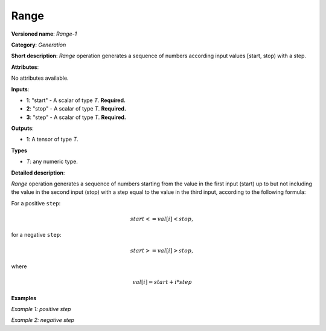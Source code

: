 Range
=====


.. meta::
  :description: Learn about Range-1 - a generation operation, which can be
                performed on three required input tensors.

**Versioned name**: *Range-1*

**Category**: *Generation*

**Short description**: *Range* operation generates a sequence of numbers according input values [start, stop) with a step.

**Attributes**:

No attributes available.

**Inputs**:

* **1**: "start" - A scalar of type *T*. **Required.**
* **2**: "stop" - A scalar of type *T*. **Required.**
* **3**: "step" - A scalar of type *T*. **Required.**

**Outputs**:

* **1**: A tensor of type *T*.

**Types**

* *T*: any numeric type.

**Detailed description**:

*Range* operation generates a sequence of numbers starting from the value in the first input (start) up to but not including the value in the second input (stop) with a step equal to the value in the third input, according to the following formula:

For a positive ``step``:

.. math::

   start<=val[i]<stop,


for a negative ``step``:

.. math::

   start>=val[i]>stop,


where

.. math::

   val[i]=start+i*step


**Examples**

*Example 1: positive step*

.. code-block:: xml
   :force:

    <layer ... type="Range">
        <input>
            <port id="0">  <!-- start value: 2 -->
            </port>
            <port id="1">  <!-- stop value: 23 -->
            </port>
            <port id="2">  <!-- step value: 3 -->
            </port>
        </input>
        <output>
            <port id="3">
                <dim>7</dim> <!-- [ 2,  5,  8, 11, 14, 17, 20] -->
            </port>
        </output>
    </layer>


*Example 2: negative step*

.. code-block:: xml
   :force:

    <layer ... type="Range">
        <input>
            <port id="0">  <!-- start value: 23 -->
            </port>
            <port id="1">  <!-- stop value: 2 -->
            </port>
            <port id="2">  <!-- step value: -3 -->
            </port>
        </input>
        <output>
            <port id="3">
                <dim>7</dim> <!-- [23, 20, 17, 14, 11, 8, 5] -->
            </port>
        </output>
    </layer>

